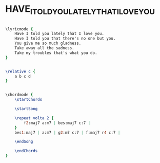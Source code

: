 * HAVE_I_TOLD_YOU_LATELY_THAT_I_LOVE_YOU
  :PROPERTIES:
  :uuid:     "d86922f4-a26e-11df-b237-0019d11e5a41"
  :completion: "0"
  :piece:    "Med. Ballad"
  :style:    "Pop"
  :singer:   "Van Morrison"
  :title:    "Have I told you lately that I love you"
  :render:   "My"
  :doLyrics: True
  :doVoice:  True
  :doChords: True
  :END:


#+name: LyricsMy
#+header: :file have_i_told_you_lately_that_i_love_you_LyricsMy.eps
#+begin_src lilypond 

\lyricmode {
	Have I told you lately that I love you.
	Have I told you that there's no one but you.
	You give me so much gladness.
	Take away all the sadness.
	Take my troubles that's what you do.
}

#+end_src

#+name: VoiceMy
#+header: :file have_i_told_you_lately_that_i_love_you_VoiceMy.eps
#+begin_src lilypond 

\relative c {
	a b c d
}

#+end_src

#+name: ChordsMy
#+header: :file have_i_told_you_lately_that_i_love_you_ChordsMy.eps
#+begin_src lilypond 

\chordmode {
	\startChords

	\startSong

	\repeat volta 2 {
		f2:maj7 a:m7 | bes:maj7 c:7 |
	}
	bes1:maj7 | a:m7 | g2:m7 c:7 | f:maj7 r4 c:7 |

	\endSong

	\endChords
}

#+end_src

